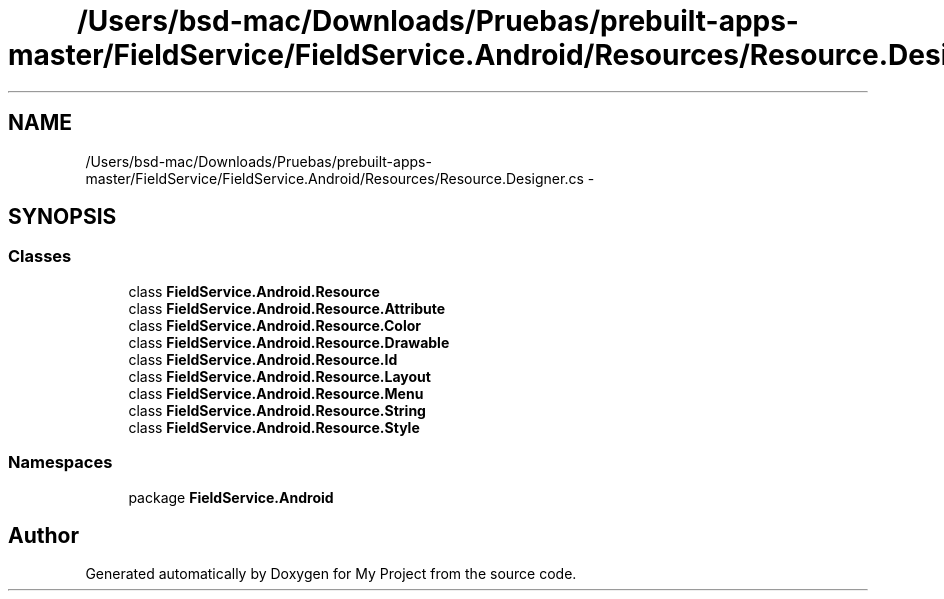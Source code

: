 .TH "/Users/bsd-mac/Downloads/Pruebas/prebuilt-apps-master/FieldService/FieldService.Android/Resources/Resource.Designer.cs" 3 "Tue Jul 1 2014" "My Project" \" -*- nroff -*-
.ad l
.nh
.SH NAME
/Users/bsd-mac/Downloads/Pruebas/prebuilt-apps-master/FieldService/FieldService.Android/Resources/Resource.Designer.cs \- 
.SH SYNOPSIS
.br
.PP
.SS "Classes"

.in +1c
.ti -1c
.RI "class \fBFieldService\&.Android\&.Resource\fP"
.br
.ti -1c
.RI "class \fBFieldService\&.Android\&.Resource\&.Attribute\fP"
.br
.ti -1c
.RI "class \fBFieldService\&.Android\&.Resource\&.Color\fP"
.br
.ti -1c
.RI "class \fBFieldService\&.Android\&.Resource\&.Drawable\fP"
.br
.ti -1c
.RI "class \fBFieldService\&.Android\&.Resource\&.Id\fP"
.br
.ti -1c
.RI "class \fBFieldService\&.Android\&.Resource\&.Layout\fP"
.br
.ti -1c
.RI "class \fBFieldService\&.Android\&.Resource\&.Menu\fP"
.br
.ti -1c
.RI "class \fBFieldService\&.Android\&.Resource\&.String\fP"
.br
.ti -1c
.RI "class \fBFieldService\&.Android\&.Resource\&.Style\fP"
.br
.in -1c
.SS "Namespaces"

.in +1c
.ti -1c
.RI "package \fBFieldService\&.Android\fP"
.br
.in -1c
.SH "Author"
.PP 
Generated automatically by Doxygen for My Project from the source code\&.
